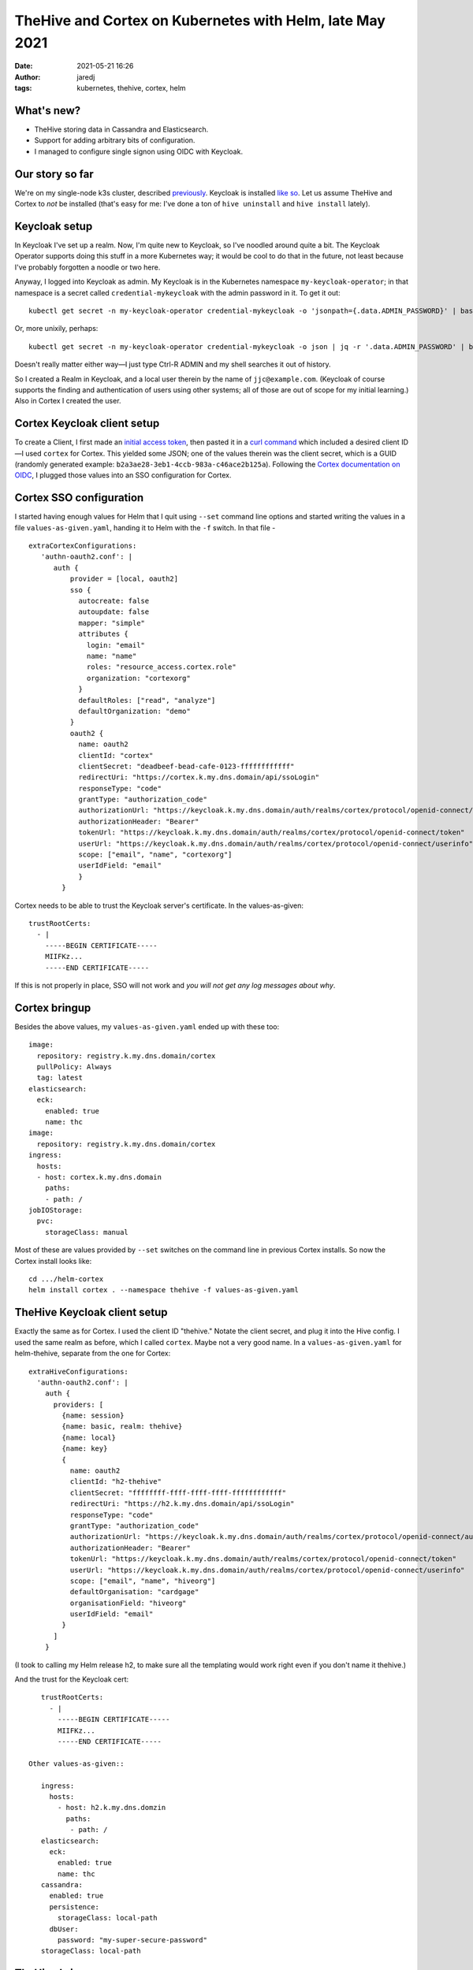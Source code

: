 TheHive and Cortex on Kubernetes with Helm, late May 2021
#########################################################
:date: 2021-05-21 16:26
:author: jaredj
:tags: kubernetes, thehive, cortex, helm

What's new?
-----------

- TheHive storing data in Cassandra and Elasticsearch.
- Support for adding arbitrary bits of configuration.
- I managed to configure single signon using OIDC with Keycloak.

Our story so far
----------------

We're on my single-node k3s cluster, described `previously
<installing-thehive-and-cortex-using-helm-on-kubernetes.html>`_. Keycloak
is installed `like so <keycloak-12-on-kubernetes.html>`_. Let us
assume TheHive and Cortex to *not* be installed (that's easy for me:
I've done a ton of ``hive uninstall`` and ``hive install`` lately).

Keycloak setup
--------------

In Keycloak I've set up a realm. Now, I'm quite new to Keycloak, so
I've noodled around quite a bit. The Keycloak Operator supports doing
this stuff in a more Kubernetes way; it would be cool to do that in
the future, not least because I've probably forgotten a noodle or two
here.

Anyway, I logged into Keycloak as admin. My Keycloak is in the
Kubernetes namespace ``my-keycloak-operator``; in that namespace is a
secret called ``credential-mykeycloak`` with the admin password in
it. To get it out::

    kubectl get secret -n my-keycloak-operator credential-mykeycloak -o 'jsonpath={.data.ADMIN_PASSWORD}' | base64 -d

Or, more unixily, perhaps::

    kubectl get secret -n my-keycloak-operator credential-mykeycloak -o json | jq -r '.data.ADMIN_PASSWORD' | base64 -d

Doesn't really matter either way—I just type Ctrl-R ADMIN and my shell
searches it out of history.

So I created a Realm in Keycloak, and a local user therein by the name
of ``jjc@example.com``. (Keycloak of course supports the finding and
authentication of users using other systems; all of those are out of
scope for my initial learning.) Also in Cortex I created the user.

Cortex Keycloak client setup
----------------------------

To create a Client, I first made an `initial access token
<https://www.keycloak.org/docs/latest/securing_apps/#_initial_access_token>`_,
then pasted it in a `curl command
<https://www.keycloak.org/docs/latest/securing_apps/#example-using-curl-2>`_
which included a desired client ID—I used ``cortex`` for Cortex. This
yielded some JSON; one of the values therein was the client secret,
which is a GUID (randomly generated example:
``b2a3ae28-3eb1-4ccb-983a-c46ace2b125a``). Following the `Cortex
documentation on OIDC
<https://github.com/TheHive-Project/CortexDocs/blob/master/admin/admin-guide.md#authentication>`_,
I plugged those values into an SSO configuration for Cortex.

Cortex SSO configuration
------------------------

I started having enough values for Helm that I quit using ``--set``
command line options and started writing the values in a file
``values-as-given.yaml``, handing it to Helm with the ``-f``
switch. In that file - ::

    extraCortexConfigurations:
       'authn-oauth2.conf': |
          auth {
              provider = [local, oauth2]
              sso {
                autocreate: false
                autoupdate: false
                mapper: "simple"
                attributes {
                  login: "email"
                  name: "name"
                  roles: "resource_access.cortex.role"
                  organization: "cortexorg"
                }
                defaultRoles: ["read", "analyze"]
                defaultOrganization: "demo"
              }
              oauth2 {
                name: oauth2
                clientId: "cortex"
                clientSecret: "deadbeef-bead-cafe-0123-ffffffffffff"
                redirectUri: "https://cortex.k.my.dns.domain/api/ssoLogin"
                responseType: "code"
                grantType: "authorization_code"
                authorizationUrl: "https://keycloak.k.my.dns.domain/auth/realms/cortex/protocol/openid-connect/auth"
                authorizationHeader: "Bearer"
                tokenUrl: "https://keycloak.k.my.dns.domain/auth/realms/cortex/protocol/openid-connect/token"
                userUrl: "https://keycloak.k.my.dns.domain/auth/realms/cortex/protocol/openid-connect/userinfo"
                scope: ["email", "name", "cortexorg"]
                userIdField: "email"
                }
            }

Cortex needs to be able to trust the Keycloak server's certificate. In
the values-as-given::

    trustRootCerts:
      - |
        -----BEGIN CERTIFICATE-----
        MIIFKz...
        -----END CERTIFICATE-----

If this is not properly in place, SSO will not work and *you will not
get any log messages about why*.

Cortex bringup
--------------

Besides the above values, my ``values-as-given.yaml`` ended up with
these too::

    image:
      repository: registry.k.my.dns.domain/cortex
      pullPolicy: Always
      tag: latest
    elasticsearch:
      eck:
        enabled: true
        name: thc
    image:
      repository: registry.k.my.dns.domain/cortex
    ingress:
      hosts:
      - host: cortex.k.my.dns.domain
        paths:
        - path: /
    jobIOStorage:
      pvc:
        storageClass: manual

Most of these are values provided by ``--set`` switches on the command
line in previous Cortex installs. So now the Cortex install looks
like::

    cd .../helm-cortex
    helm install cortex . --namespace thehive -f values-as-given.yaml

TheHive Keycloak client setup
-----------------------------

Exactly the same as for Cortex. I used the client ID "thehive." Notate
the client secret, and plug it into the Hive config. I used the same
realm as before, which I called ``cortex``. Maybe not a very good
name. In a ``values-as-given.yaml`` for helm-thehive, separate from
the one for Cortex::

    extraHiveConfigurations:
      'authn-oauth2.conf': |
        auth {
          providers: [
            {name: session}
            {name: basic, realm: thehive}
            {name: local}
            {name: key}
            {
              name: oauth2
              clientId: "h2-thehive"
              clientSecret: "ffffffff-ffff-ffff-ffff-ffffffffffff"
              redirectUri: "https://h2.k.my.dns.domain/api/ssoLogin"
              responseType: "code"
              grantType: "authorization_code"
              authorizationUrl: "https://keycloak.k.my.dns.domain/auth/realms/cortex/protocol/openid-connect/auth"
              authorizationHeader: "Bearer"
              tokenUrl: "https://keycloak.k.my.dns.domain/auth/realms/cortex/protocol/openid-connect/token"
              userUrl: "https://keycloak.k.my.dns.domain/auth/realms/cortex/protocol/openid-connect/userinfo"
              scope: ["email", "name", "hiveorg"]
              defaultOrganisation: "cardgage"
              organisationField: "hiveorg"
              userIdField: "email"
            }
          ]
        }

(I took to calling my Helm release h2, to make sure all the templating
would work right even if you don't name it thehive.)

And the trust for the Keycloak cert::

    trustRootCerts:
      - |
        -----BEGIN CERTIFICATE-----
        MIIFKz...
        -----END CERTIFICATE-----

 Other values-as-given::

    ingress:
      hosts:
        - host: h2.k.my.dns.domzin
          paths:
           - path: /
    elasticsearch:
      eck:
        enabled: true
        name: thc
    cassandra:
      enabled: true
      persistence:
        storageClass: local-path
      dbUser:
        password: "my-super-secure-password"
    storageClass: local-path

TheHive bringup
---------------

::

    cd .../helm-thehive
    helm install -n thehive h2 . -f values-as-given.yaml

As far as I've seen, the first time TheHive starts, it won't be able
to contact Cassandra through multiple retries. Give it time.


